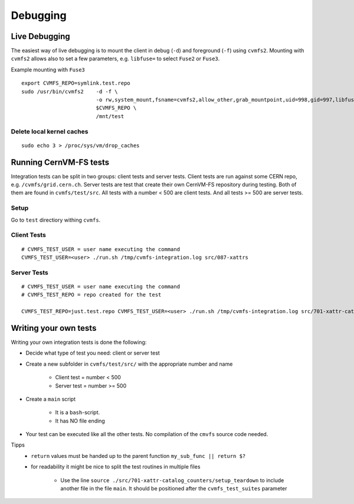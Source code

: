 Debugging
=========

Live Debugging
~~~~~~~~~~~~~~

The easiest way of live debugging is to mount the client in debug (``-d``) and foreground (``-f``) using ``cvmfs2``.
Mounting with ``cvmfs2`` allows also to set a few parameters, e.g. ``libfuse=`` to select ``Fuse2`` or 
``Fuse3``.

Example mounting with ``Fuse3``
::

    export CVMFS_REPO=symlink.test.repo
    sudo /usr/bin/cvmfs2    -d -f \
                            -o rw,system_mount,fsname=cvmfs2,allow_other,grab_mountpoint,uid=998,gid=997,libfuse=3 \
                            $CVMFS_REPO \
                            /mnt/test


Delete local kernel caches
^^^^^^^^^^^^^^^^^^^^^^^^^^
::

    sudo echo 3 > /proc/sys/vm/drop_caches


Running CernVM-FS tests
~~~~~~~~~~~~~~~~~~~~~~~

Integration tests can be split in two groups: client tests and server tests.
Client tests are run against some CERN repo, e.g. ``/cvmfs/grid.cern.ch``.
Server tests are test that create their own CernVM-FS repository during testing.
Both of them are found in ``cvmfs/test/src``.
All tests with a number < 500 are client tests.
And all tests >= 500 are server tests.



Setup
^^^^^

Go to ``test`` directiory withing ``cvmfs``.

Client Tests
^^^^^^^^^^^^

::

    # CVMFS_TEST_USER = user name executing the command
    CVMFS_TEST_USER=<user> ./run.sh /tmp/cvmfs-integration.log src/087-xattrs


Server Tests
^^^^^^^^^^^^

::
    
    # CVMFS_TEST_USER = user name executing the command
    # CVMFS_TEST_REPO = repo created for the test

    CVMFS_TEST_REPO=just.test.repo CVMFS_TEST_USER=<user> ./run.sh /tmp/cvmfs-integration.log src/701-xattr-catalog_counters



Writing your own tests
~~~~~~~~~~~~~~~~~~~~~~

Writing your own integration tests is done the following:

- Decide what type of test you need: client or server test
- Create a new subfolder in ``cvmfs/test/src/`` with the appropriate number and name

    - Client test = number < 500
    - Server test = number >= 500
- Create a ``main`` script

    - It is a ``bash``-script.
    - It has NO file ending
- Your test can be executed like all the other tests. No compilation of the ``cmvfs`` source code needed.


Tipps
    - ``return`` values must be handed up to the parent function ``my_sub_func || return $?``
    - for readability it might be nice to split the test routines in multiple files

        - Use the line ``source ./src/701-xattr-catalog_counters/setup_teardown`` to include another file in the file ``main``. It should be positioned after the ``cvmfs_test_suites`` parameter
        
